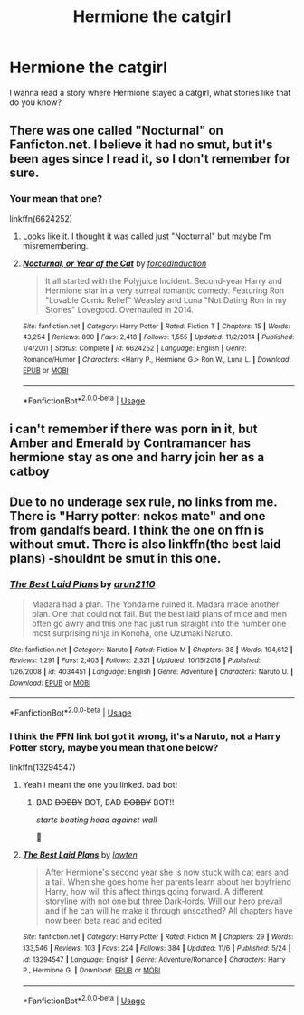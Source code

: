 #+TITLE: Hermione the catgirl

* Hermione the catgirl
:PROPERTIES:
:Score: 3
:DateUnix: 1573333956.0
:DateShort: 2019-Nov-10
:FlairText: Request
:END:
I wanna read a story where Hermione stayed a catgirl, what stories like that do you know?


** There was one called "Nocturnal" on Fanficton.net. I believe it had no smut, but it's been ages since I read it, so I don't remember for sure.
:PROPERTIES:
:Author: calli3flower
:Score: 3
:DateUnix: 1573338050.0
:DateShort: 2019-Nov-10
:END:

*** Your mean that one?

linkffn(6624252)
:PROPERTIES:
:Score: 1
:DateUnix: 1573339364.0
:DateShort: 2019-Nov-10
:END:

**** Looks like it. I thought it was called just "Nocturnal" but maybe I'm misremembering.
:PROPERTIES:
:Author: calli3flower
:Score: 2
:DateUnix: 1573381578.0
:DateShort: 2019-Nov-10
:END:


**** [[https://www.fanfiction.net/s/6624252/1/][*/Nocturnal, or Year of the Cat/*]] by [[https://www.fanfiction.net/u/2684008/forcedInduction][/forcedInduction/]]

#+begin_quote
  It all started with the Polyjuice Incident. Second-year Harry and Hermione star in a very surreal romantic comedy. Featuring Ron "Lovable Comic Relief" Weasley and Luna "Not Dating Ron in my Stories" Lovegood. Overhauled in 2014.
#+end_quote

^{/Site/:} ^{fanfiction.net} ^{*|*} ^{/Category/:} ^{Harry} ^{Potter} ^{*|*} ^{/Rated/:} ^{Fiction} ^{T} ^{*|*} ^{/Chapters/:} ^{15} ^{*|*} ^{/Words/:} ^{43,254} ^{*|*} ^{/Reviews/:} ^{890} ^{*|*} ^{/Favs/:} ^{2,418} ^{*|*} ^{/Follows/:} ^{1,555} ^{*|*} ^{/Updated/:} ^{11/2/2014} ^{*|*} ^{/Published/:} ^{1/4/2011} ^{*|*} ^{/Status/:} ^{Complete} ^{*|*} ^{/id/:} ^{6624252} ^{*|*} ^{/Language/:} ^{English} ^{*|*} ^{/Genre/:} ^{Romance/Humor} ^{*|*} ^{/Characters/:} ^{<Harry} ^{P.,} ^{Hermione} ^{G.>} ^{Ron} ^{W.,} ^{Luna} ^{L.} ^{*|*} ^{/Download/:} ^{[[http://www.ff2ebook.com/old/ffn-bot/index.php?id=6624252&source=ff&filetype=epub][EPUB]]} ^{or} ^{[[http://www.ff2ebook.com/old/ffn-bot/index.php?id=6624252&source=ff&filetype=mobi][MOBI]]}

--------------

*FanfictionBot*^{2.0.0-beta} | [[https://github.com/tusing/reddit-ffn-bot/wiki/Usage][Usage]]
:PROPERTIES:
:Author: FanfictionBot
:Score: 1
:DateUnix: 1573339378.0
:DateShort: 2019-Nov-10
:END:


** i can't remember if there was porn in it, but Amber and Emerald by Contramancer has hermione stay as one and harry join her as a catboy
:PROPERTIES:
:Author: Neriasa
:Score: 1
:DateUnix: 1573353707.0
:DateShort: 2019-Nov-10
:END:


** Due to no underage sex rule, no links from me. There is "Harry potter: nekos mate" and one from gandalfs beard. I think the one on ffn is without smut. There is also linkffn(the best laid plans) -shouldnt be smut in this one.
:PROPERTIES:
:Author: luminphoenix
:Score: 1
:DateUnix: 1573334654.0
:DateShort: 2019-Nov-10
:END:

*** [[https://www.fanfiction.net/s/4034451/1/][*/The Best Laid Plans/*]] by [[https://www.fanfiction.net/u/1297199/arun2110][/arun2110/]]

#+begin_quote
  Madara had a plan. The Yondaime ruined it. Madara made another plan. One that could not fail. But the best laid plans of mice and men often go awry and this one had just run straight into the number one most surprising ninja in Konoha, one Uzumaki Naruto.
#+end_quote

^{/Site/:} ^{fanfiction.net} ^{*|*} ^{/Category/:} ^{Naruto} ^{*|*} ^{/Rated/:} ^{Fiction} ^{M} ^{*|*} ^{/Chapters/:} ^{38} ^{*|*} ^{/Words/:} ^{194,612} ^{*|*} ^{/Reviews/:} ^{1,291} ^{*|*} ^{/Favs/:} ^{2,403} ^{*|*} ^{/Follows/:} ^{2,321} ^{*|*} ^{/Updated/:} ^{10/15/2018} ^{*|*} ^{/Published/:} ^{1/26/2008} ^{*|*} ^{/id/:} ^{4034451} ^{*|*} ^{/Language/:} ^{English} ^{*|*} ^{/Genre/:} ^{Adventure} ^{*|*} ^{/Characters/:} ^{Naruto} ^{U.} ^{*|*} ^{/Download/:} ^{[[http://www.ff2ebook.com/old/ffn-bot/index.php?id=4034451&source=ff&filetype=epub][EPUB]]} ^{or} ^{[[http://www.ff2ebook.com/old/ffn-bot/index.php?id=4034451&source=ff&filetype=mobi][MOBI]]}

--------------

*FanfictionBot*^{2.0.0-beta} | [[https://github.com/tusing/reddit-ffn-bot/wiki/Usage][Usage]]
:PROPERTIES:
:Author: FanfictionBot
:Score: 2
:DateUnix: 1573334678.0
:DateShort: 2019-Nov-10
:END:


*** I think the FFN link bot got it wrong, it's a Naruto, not a Harry Potter story, maybe you mean that one below?

linkffn(13294547)
:PROPERTIES:
:Score: 1
:DateUnix: 1573335934.0
:DateShort: 2019-Nov-10
:END:

**** Yeah i meant the one you linked. bad bot!
:PROPERTIES:
:Author: luminphoenix
:Score: 2
:DateUnix: 1573337351.0
:DateShort: 2019-Nov-10
:END:

***** BAD +DOBBY+ BOT, BAD +DOBBY+ BOT!!

/starts beating head against wall/

🤣
:PROPERTIES:
:Score: 2
:DateUnix: 1573339135.0
:DateShort: 2019-Nov-10
:END:


**** [[https://www.fanfiction.net/s/13294547/1/][*/The Best Laid Plans/*]] by [[https://www.fanfiction.net/u/4442866/lowten][/lowten/]]

#+begin_quote
  After Hermione's second year she is now stuck with cat ears and a tail. When she goes home her parents learn about her boyfriend Harry, how will this affect things going forward. A different storyline with not one but three Dark-lords. Will our hero prevail and if he can will he make it through unscathed? All chapters have now been beta read and edited
#+end_quote

^{/Site/:} ^{fanfiction.net} ^{*|*} ^{/Category/:} ^{Harry} ^{Potter} ^{*|*} ^{/Rated/:} ^{Fiction} ^{M} ^{*|*} ^{/Chapters/:} ^{29} ^{*|*} ^{/Words/:} ^{133,546} ^{*|*} ^{/Reviews/:} ^{103} ^{*|*} ^{/Favs/:} ^{224} ^{*|*} ^{/Follows/:} ^{384} ^{*|*} ^{/Updated/:} ^{11/6} ^{*|*} ^{/Published/:} ^{5/24} ^{*|*} ^{/id/:} ^{13294547} ^{*|*} ^{/Language/:} ^{English} ^{*|*} ^{/Genre/:} ^{Adventure/Romance} ^{*|*} ^{/Characters/:} ^{Harry} ^{P.,} ^{Hermione} ^{G.} ^{*|*} ^{/Download/:} ^{[[http://www.ff2ebook.com/old/ffn-bot/index.php?id=13294547&source=ff&filetype=epub][EPUB]]} ^{or} ^{[[http://www.ff2ebook.com/old/ffn-bot/index.php?id=13294547&source=ff&filetype=mobi][MOBI]]}

--------------

*FanfictionBot*^{2.0.0-beta} | [[https://github.com/tusing/reddit-ffn-bot/wiki/Usage][Usage]]
:PROPERTIES:
:Author: FanfictionBot
:Score: 1
:DateUnix: 1573335947.0
:DateShort: 2019-Nov-10
:END:
